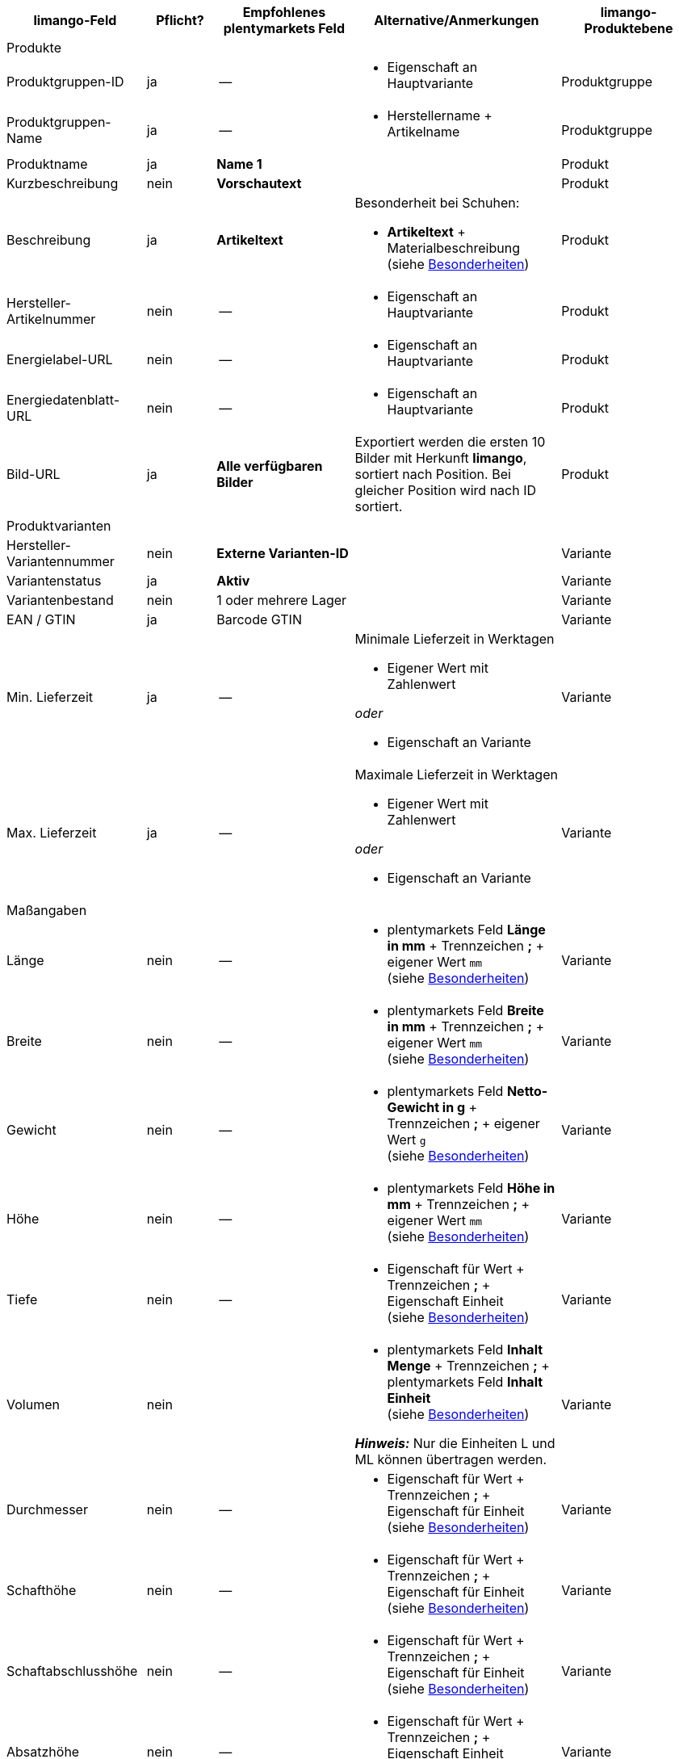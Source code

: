[[recommended-mappings-limango]]
[cols="2,1,2,3,2"]
|====
|limango-Feld |Pflicht? |Empfohlenes plentymarkets Feld |Alternative/Anmerkungen | limango-Produktebene

5+| Produkte

| Produktgruppen-ID
| ja
| --
a| * Eigenschaft an Hauptvariante
| Produktgruppe

| Produktgruppen-Name
| ja
| --
a| * Herstellername + Artikelname
| Produktgruppe

| Produktname
| ja
| *Name 1*
|
| Produkt

| Kurzbeschreibung
| nein
| *Vorschautext*
|
| Produkt

| Beschreibung
| ja
| *Artikeltext*
a| Besonderheit bei Schuhen:

* *Artikeltext* + Materialbeschreibung +
(siehe <<#905, Besonderheiten>>)
| Produkt

| Hersteller-Artikelnummer
| nein
| --
a| * Eigenschaft an Hauptvariante
| Produkt

| Energielabel-URL
| nein
| --
a| * Eigenschaft an Hauptvariante
| Produkt

| Energiedatenblatt-URL
| nein
| --
a| * Eigenschaft an Hauptvariante
| Produkt

| Bild-URL
| ja
| *Alle verfügbaren Bilder*
| Exportiert werden die ersten 10 Bilder mit Herkunft *limango*, sortiert nach Position. Bei gleicher Position wird nach ID sortiert.
| Produkt

5+| Produktvarianten

| Hersteller-Variantennummer
| nein
| *Externe Varianten-ID*
|
| Variante

| Variantenstatus
| ja
| *Aktiv*
|
| Variante

| Variantenbestand
| nein
| 1 oder mehrere Lager
|
| Variante

| EAN / GTIN
| ja
| Barcode GTIN
|
| Variante

| Min. Lieferzeit
| ja
| --
a| Minimale Lieferzeit in Werktagen

* Eigener Wert mit Zahlenwert

_oder_

* Eigenschaft an Variante
| Variante

| Max. Lieferzeit
| ja
| --
a| Maximale Lieferzeit in Werktagen

* Eigener Wert mit Zahlenwert

_oder_

* Eigenschaft an Variante
| Variante

5+| Maßangaben

| Länge
| nein
| --
a| * plentymarkets Feld *Länge in mm* + Trennzeichen *;* + eigener Wert `mm` +
(siehe <<#905, Besonderheiten>>)
| Variante

| Breite
| nein
| --
a| * plentymarkets Feld *Breite in mm* + Trennzeichen *;* + eigener Wert `mm` +
(siehe <<#905, Besonderheiten>>)
| Variante

| Gewicht
| nein
| --
a| * plentymarkets Feld *Netto-Gewicht in g* + Trennzeichen *;* + eigener Wert `g` +
(siehe <<#905, Besonderheiten>>)
| Variante

| Höhe
| nein
| --
a| * plentymarkets Feld *Höhe in mm* + Trennzeichen *;* + eigener Wert `mm` +
(siehe <<#905, Besonderheiten>>)
| Variante

| Tiefe
| nein
| --
a| * Eigenschaft für Wert + Trennzeichen *;* + Eigenschaft Einheit +
(siehe <<#905, Besonderheiten>>)
| Variante

| Volumen
| nein
|
a| * plentymarkets Feld *Inhalt Menge* + Trennzeichen *;* + plentymarkets Feld *Inhalt Einheit* +
(siehe <<#905, Besonderheiten>>)

*_Hinweis:_* Nur die Einheiten L und ML können übertragen werden.
| Variante

| Durchmesser
| nein
| --
a| * Eigenschaft für Wert + Trennzeichen *;* + Eigenschaft für Einheit +
(siehe <<#905, Besonderheiten>>)
| Variante

| Schafthöhe
| nein
| --
a| * Eigenschaft für Wert + Trennzeichen *;* + Eigenschaft für Einheit +
(siehe <<#905, Besonderheiten>>)
| Variante

| Schaftabschlusshöhe
| nein
| --
a| * Eigenschaft für Wert + Trennzeichen *;* + Eigenschaft für Einheit +
(siehe <<#905, Besonderheiten>>)
| Variante

| Absatzhöhe
| nein
| --
a| * Eigenschaft für Wert + Trennzeichen *;* + Eigenschaft Einheit +
(siehe <<#905, Besonderheiten>>)
| Variante

| Schaftabschlussweite
| nein
| --
a| * Eigenschaft für Wert + Trennzeichen *;* + Eigenschaft Einheit +
(siehe <<#905, Besonderheiten>>)
| Variante

5+| Variantenpreise

| UVP
| ja
| UVP für Herkunft *limango*
| Wenn nötig Ausweichdatenfeld hinzufügen.
| Variante

| Brutto-Verkaufspreis
| ja
| Verkaufspreis für Herkunft *limango*
| Wenn nötig Ausweichdatenfeld hinzufügen.
| Variante

5+| Kategorie

| Kategorie
| ja
| *Kategorie*
|
| Produktgruppe

5+| Pflegehinweise

| Pflegehinweise
| nein
| --
a| * Eigenschaft an Hauptvariante
| Produkt

5+| Marke

| Marke
| ja
| *Hersteller*
|
| Produktgruppe

5+| Geschlecht

| Geschlecht
| ja
| --
a| * Eigenschaft an Hauptvariante
| Produkt

5+| Altersgruppe

| Altersgruppe
| ja
| --
a| * Eigenschaft an Hauptvariante
| Produkt

5+| Saison

| Saison
| nein
| --
a| * Eigenschaft an Hauptvariante
| Produkt

5+| Energieeffizienzklasse

| Energieeffizienzklasse
| nein
| --
a| * Eigenschaft an Hauptvariante
| Produkt

5+| Farbe

| Farbe
| ja
a| Werte des Attributs *Farbe*
|
| Produkt

5+| Materialzusammensetzung

| Material
| nein
| --
a| * Eigenschaft an Hauptvariante +
(siehe <<#905, Besonderheiten>>)
| Produkt

5+| Größe

| Größe
| ja
a| Werte des Attributs *Größe*
| Für Produkte ohne Größenangabe muss der Wert *onesize* exportiert werden.
| Variante

5+| Steuerklasse

| Steuerklasse normal
| ja
a| Mehrwertsteuersatz wählen
| Wenn nötig Ausweichdatenfeld hinzufügen.
| Variante

| Steuerklasse ermäßigt
| ja
a| Mehrwertsteuersatz wählen
| Wenn nötig Ausweichdatenfeld hinzufügen.
| Variante

5+| Felder, die ohne Mapping übertragen werden

| Produkt-ID
| ja
| *Artikel-ID*
|
| Produkt

| Bild-Alternativtext
| nein
| *Alternativtext*
|
| Produkt

| Produktstatus
| ja
|
| Ergibt sich aus dem Status der Varianten.
| Produkt

| Varianten-ID
| ja
| *Varianten-ID*
|
| Variante

| Grundpreis
| nein
|
| Grundpreis wird auf Basis des Inhalts berechnet.
| Variante

|====
